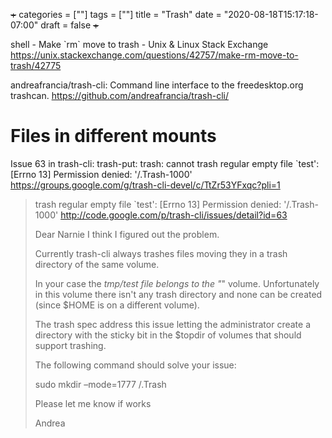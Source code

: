 +++
categories = [""]
tags = [""]
title = "Trash"
date = "2020-08-18T15:17:18-07:00"
draft = false
+++

shell - Make `rm` move to trash - Unix & Linux Stack Exchange
https://unix.stackexchange.com/questions/42757/make-rm-move-to-trash/42775

andreafrancia/trash-cli: Command line interface to the freedesktop.org trashcan.
https://github.com/andreafrancia/trash-cli/


* Files in different mounts

Issue 63 in trash-cli: trash-put: trash: cannot trash regular empty file `test': [Errno 13] Permission denied: '/.Trash-1000'
https://groups.google.com/g/trash-cli-devel/c/TtZr53YFxqc?pli=1

#+BEGIN_QUOTE
trash regular empty file `test': [Errno 13] Permission
denied: '/.Trash-1000'
http://code.google.com/p/trash-cli/issues/detail?id=63

Dear Narnie
I think I figured out the problem.

Currently trash-cli always trashes files moving they in a trash directory
of the same volume.

In your case the /tmp/test file belongs to the "/" volume. Unfortunately in
this volume there isn't any trash directory and none can be created (since 
$HOME is on a different volume).

The trash spec address this issue letting the administrator create a
directory with the sticky bit in the $topdir of volumes that should support
trashing.

The following command should solve your issue:

sudo mkdir --mode=1777 /.Trash

Please let me know if works

Andrea
#+END_QUOTE
